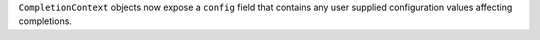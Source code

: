 ``CompletionContext`` objects now expose a ``config`` field that contains any user supplied configuration values affecting completions.
